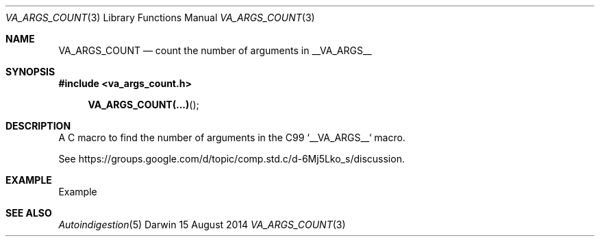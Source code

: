 .\"Modified from man(1) of FreeBSD, the NetBSD mdoc.template, and mdoc.samples.
.\"See Also:
.\"man mdoc.samples for a complete listing of options
.\"man mdoc for the short list of editing options
.\"/usr/share/misc/mdoc.template
.Dd 15 August 2014
.Dt VA_ARGS_COUNT 3
.Os Darwin
.Sh NAME
.Nm VA_ARGS_COUNT
.Nd count the number of arguments in 
.Dv __VA_ARGS__
.Sh SYNOPSIS
.Fd #include <va_args_count.h>
.Fn VA_ARGS_COUNT(...)
.Sh DESCRIPTION
A C macro to find the number of arguments in the C99 `__VA_ARGS__` macro.
.Pp
See
.Lk https://groups.google.com/d/topic/comp.std.c/d-6Mj5Lko_s/discussion .
.Sh EXAMPLE
Example
.Sh SEE ALSO 
.Xr Autoindigestion 5
